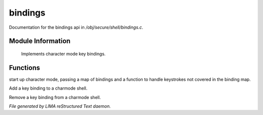 *********
bindings
*********

Documentation for the bindings api in */obj/secure/shell/bindings.c*.

Module Information
==================

 Implements character mode key bindings.

Functions
=========



.. c:function:: nomask void init_charmode(mapping new_bindings, function d)

start up character mode, passing a map of bindings and a
function to handle keystrokes not covered in the binding map.



.. c:function:: nomask void bind(string sequence, function callback)

Add a key binding to a charmode shell.



.. c:function:: nomask void unbind(string sequence)

Remove a key binding from a charmode shell.


*File generated by LIMA reStructured Text daemon.*
